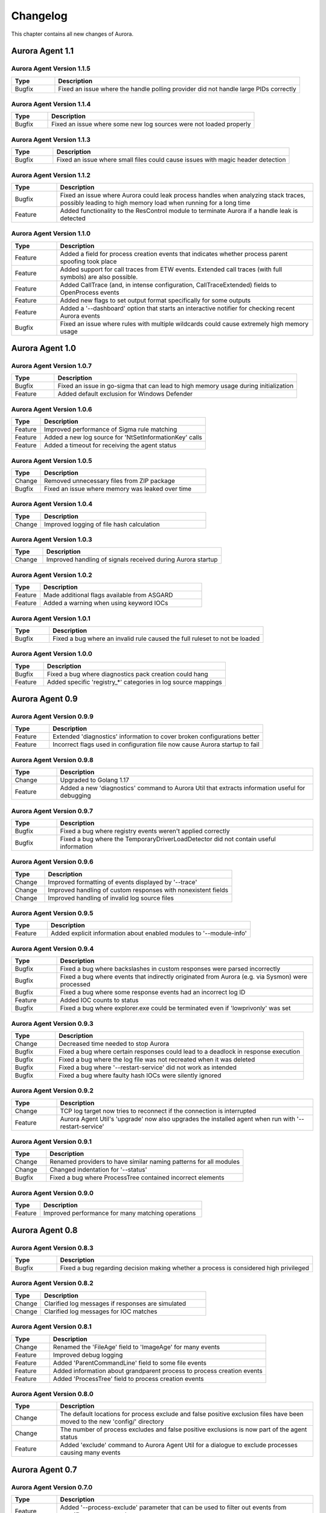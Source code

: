 Changelog
=========

This chapter contains all new changes of Aurora.

Aurora Agent 1.1
################

Aurora Agent Version 1.1.5
~~~~~~~~~~~~~~~~~~~~~~~~~~

.. list-table::
    :header-rows: 1
    :widths: 15, 85

    * - Type
      - Description
    * - Bugfix
      - Fixed an issue where the handle polling provider did not handle large PIDs correctly

Aurora Agent Version 1.1.4
~~~~~~~~~~~~~~~~~~~~~~~~~~

.. list-table::
    :header-rows: 1
    :widths: 15, 85

    * - Type
      - Description
    * - Bugfix
      - Fixed an issue where some new log sources were not loaded properly

Aurora Agent Version 1.1.3
~~~~~~~~~~~~~~~~~~~~~~~~~~

.. list-table::
    :header-rows: 1
    :widths: 15, 85

    * - Type
      - Description
    * - Bugfix
      - Fixed an issue where small files could cause issues with magic header detection

Aurora Agent Version 1.1.2
~~~~~~~~~~~~~~~~~~~~~~~~~~

.. list-table::
    :header-rows: 1
    :widths: 15, 85

    * - Type
      - Description
    * - Bugfix
      - Fixed an issue where Aurora could leak process handles when analyzing stack traces, possibly leading to high memory load when running for a long time
    * - Feature
      - Added functionality to the ResControl module to terminate Aurora if a handle leak is detected

Aurora Agent Version 1.1.0
~~~~~~~~~~~~~~~~~~~~~~~~~~

.. list-table::
    :header-rows: 1
    :widths: 15, 85

    * - Type
      - Description
    * - Feature
      - Added a field for process creation events that indicates whether process parent spoofing took place
    * - Feature
      - Added support for call traces from ETW events. Extended call traces (with full symbols) are also possible.
    * - Feature
      - Added CallTrace (and, in intense configuration, CallTraceExtended) fields to OpenProcess events
    * - Feature
      - Added new flags to set output format specifically for some outputs
    * - Feature
      - Added a '--dashboard' option that starts an interactive notifier for checking recent Aurora events
    * - Bugfix
      - Fixed an issue where rules with multiple wildcards could cause extremely high memory usage

Aurora Agent 1.0
################

Aurora Agent Version 1.0.7
~~~~~~~~~~~~~~~~~~~~~~~~~~

.. list-table::
    :header-rows: 1
    :widths: 15, 85

    * - Type
      - Description
    * - Bugfix
      - Fixed an issue in go-sigma that can lead to high memory usage during initialization
    * - Feature
      - Added default exclusion for Windows Defender

Aurora Agent Version 1.0.6
~~~~~~~~~~~~~~~~~~~~~~~~~~

.. list-table::
    :header-rows: 1
    :widths: 15, 85

    * - Type
      - Description
    * - Feature
      - Improved performance of Sigma rule matching
    * - Feature
      - Added a new log source for 'NtSetInformationKey' calls
    * - Feature
      - Added a timeout for receiving the agent status

Aurora Agent Version 1.0.5
~~~~~~~~~~~~~~~~~~~~~~~~~~

.. list-table::
    :header-rows: 1
    :widths: 15, 85

    * - Type
      - Description
    * - Change
      - Removed unnecessary files from ZIP package
    * - Bugfix
      - Fixed an issue where memory was leaked over time

Aurora Agent Version 1.0.4
~~~~~~~~~~~~~~~~~~~~~~~~~~

.. list-table::
    :header-rows: 1
    :widths: 15, 85

    * - Type
      - Description
    * - Change
      - Improved logging of file hash calculation

Aurora Agent Version 1.0.3
~~~~~~~~~~~~~~~~~~~~~~~~~~

.. list-table::
    :header-rows: 1
    :widths: 15, 85

    * - Type
      - Description
    * - Change
      - Improved handling of signals received during Aurora startup

Aurora Agent Version 1.0.2
~~~~~~~~~~~~~~~~~~~~~~~~~~

.. list-table::
    :header-rows: 1
    :widths: 15, 85

    * - Type
      - Description
    * - Feature
      - Made additional flags available from ASGARD
    * - Feature
      - Added a warning when using keyword IOCs

Aurora Agent Version 1.0.1
~~~~~~~~~~~~~~~~~~~~~~~~~~

.. list-table::
    :header-rows: 1
    :widths: 15, 85

    * - Type
      - Description
    * - Bugfix
      - Fixed a bug where an invalid rule caused the full ruleset to not be loaded

Aurora Agent Version 1.0.0
~~~~~~~~~~~~~~~~~~~~~~~~~~

.. list-table::
    :header-rows: 1
    :widths: 15, 85

    * - Type
      - Description
    * - Bugfix
      - Fixed a bug where diagnostics pack creation could hang
    * - Feature
      - Added specific 'registry_*' categories in log source mappings

Aurora Agent 0.9
################

Aurora Agent Version 0.9.9
~~~~~~~~~~~~~~~~~~~~~~~~~~

.. list-table::
    :header-rows: 1
    :widths: 15, 85

    * - Type
      - Description
    * - Feature
      - Extended 'diagnostics' information to cover broken configurations better
    * - Feature
      - Incorrect flags used in configuration file now cause Aurora startup to fail

Aurora Agent Version 0.9.8
~~~~~~~~~~~~~~~~~~~~~~~~~~

.. list-table::
    :header-rows: 1
    :widths: 15, 85

    * - Type
      - Description
    * - Change
      - Upgraded to Golang 1.17
    * - Feature
      - Added a new 'diagnostics' command to Aurora Util that extracts information useful for debugging

Aurora Agent Version 0.9.7
~~~~~~~~~~~~~~~~~~~~~~~~~~

.. list-table::
    :header-rows: 1
    :widths: 15, 85

    * - Type
      - Description
    * - Bugfix
      - Fixed a bug where registry events weren't applied correctly
    * - Bugfix
      - Fixed a bug where the TemporaryDriverLoadDetector did not contain useful information

Aurora Agent Version 0.9.6
~~~~~~~~~~~~~~~~~~~~~~~~~~

.. list-table::
    :header-rows: 1
    :widths: 15, 85

    * - Type
      - Description
    * - Change
      - Improved formatting of events displayed by '--trace'
    * - Change
      - Improved handling of custom responses with nonexistent fields
    * - Change
      - Improved handling of invalid log source files

Aurora Agent Version 0.9.5
~~~~~~~~~~~~~~~~~~~~~~~~~~

.. list-table::
    :header-rows: 1
    :widths: 15, 85

    * - Type
      - Description
    * - Feature
      - Added explicit information about enabled modules to '--module-info'

Aurora Agent Version 0.9.4
~~~~~~~~~~~~~~~~~~~~~~~~~~

.. list-table::
    :header-rows: 1
    :widths: 15, 85

    * - Type
      - Description
    * - Bugfix
      - Fixed a bug where backslashes in custom responses were parsed incorrectly
    * - Bugfix
      - Fixed a bug where events that indirectly originated from Aurora (e.g. via Sysmon) were processed
    * - Bugfix
      - Fixed a bug where some response events had an incorrect log ID
    * - Feature
      - Added IOC counts to status
    * - Bugfix
      - Fixed a bug where explorer.exe could be terminated even if 'lowprivonly' was set

Aurora Agent Version 0.9.3
~~~~~~~~~~~~~~~~~~~~~~~~~~

.. list-table::
    :header-rows: 1
    :widths: 15, 85

    * - Type
      - Description
    * - Change
      - Decreased time needed to stop Aurora
    * - Bugfix
      - Fixed a bug where certain responses could lead to a deadlock in response execution
    * - Bugfix
      - Fixed a bug where the log file was not recreated when it was deleted
    * - Bugfix
      - Fixed a bug where '--restart-service' did not work as intended
    * - Bugfix
      - Fixed a bug where faulty hash IOCs were silently ignored

Aurora Agent Version 0.9.2
~~~~~~~~~~~~~~~~~~~~~~~~~~

.. list-table::
    :header-rows: 1
    :widths: 15, 85

    * - Type
      - Description
    * - Change
      - TCP log target now tries to reconnect if the connection is interrupted
    * - Feature
      - Aurora Agent Util's 'upgrade' now also upgrades the installed agent when run with '--restart-service'

Aurora Agent Version 0.9.1
~~~~~~~~~~~~~~~~~~~~~~~~~~

.. list-table::
    :header-rows: 1
    :widths: 15, 85

    * - Type
      - Description
    * - Change
      - Renamed providers to have similar naming patterns for all modules
    * - Change
      - Changed indentation for '--status'
    * - Bugfix
      - Fixed a bug where ProcessTree contained incorrect elements

Aurora Agent Version 0.9.0
~~~~~~~~~~~~~~~~~~~~~~~~~~

.. list-table::
    :header-rows: 1
    :widths: 15, 85

    * - Type
      - Description
    * - Feature
      - Improved performance for many matching operations

Aurora Agent 0.8
################

Aurora Agent Version 0.8.3
~~~~~~~~~~~~~~~~~~~~~~~~~~

.. list-table::
    :header-rows: 1
    :widths: 15, 85

    * - Type
      - Description
    * - Bugfix
      - Fixed a bug regarding decision making whether a process is considered high privileged

Aurora Agent Version 0.8.2
~~~~~~~~~~~~~~~~~~~~~~~~~~

.. list-table::
    :header-rows: 1
    :widths: 15, 85

    * - Type
      - Description
    * - Change
      - Clarified log messages if responses are simulated
    * - Change
      - Clarified log messages for IOC matches

Aurora Agent Version 0.8.1
~~~~~~~~~~~~~~~~~~~~~~~~~~

.. list-table::
    :header-rows: 1
    :widths: 15, 85

    * - Type
      - Description
    * - Change
      - Renamed the 'FileAge' field to 'ImageAge' for many events
    * - Feature
      - Improved debug logging
    * - Feature
      - Added 'ParentCommandLine' field to some file events
    * - Feature
      - Added information about grandparent process to process creation events
    * - Feature
      - Added 'ProcessTree' field to process creation events

Aurora Agent Version 0.8.0
~~~~~~~~~~~~~~~~~~~~~~~~~~

.. list-table::
    :header-rows: 1
    :widths: 15, 85

    * - Type
      - Description
    * - Change
      - The default locations for process exclude and false positive exclusion files have been moved to the new 'config/' directory
    * - Change
      - The number of process excludes and false positive exclusions is now part of the agent status
    * - Feature
      - Added 'exclude' command to Aurora Agent Util for a dialogue to exclude processes causing many events

Aurora Agent 0.7
################

Aurora Agent Version 0.7.0
~~~~~~~~~~~~~~~~~~~~~~~~~~

.. list-table::
    :header-rows: 1
    :widths: 15, 85

    * - Type
      - Description
    * - Feature
      - Added '--process-exclude' parameter that can be used to filter out events from specific processes early
    * - Bugfix
      - Fixed a bug that could potentially lead to deadlocks
    * - Feature
      - Added ResControl module to terminate Aurora if memory usage is too excessive
    * - Feature
      - Added information about events received per process to '--status --trace' output

Aurora Agent 0.6
################

Aurora Agent Version 0.6.4
~~~~~~~~~~~~~~~~~~~~~~~~~~

.. list-table::
    :header-rows: 1
    :widths: 15, 85

    * - Type
      - Description
    * - Bugfix
      - Fixed a bug where some content information was missing from events

Aurora Agent Version 0.6.3
~~~~~~~~~~~~~~~~~~~~~~~~~~

.. list-table::
    :header-rows: 1
    :widths: 15, 85

    * - Type
      - Description
    * - Change
      - Improved output for response execution

Aurora Agent Version 0.6.2
~~~~~~~~~~~~~~~~~~~~~~~~~~

.. list-table::
    :header-rows: 1
    :widths: 15, 85

    * - Type
      - Description
    * - Change
      - Deprecated 'killparent' which was replaced by 'processidfield'
    * - Feature
      - Added lookup of parent process using cached data for responses
    * - Feature
      - Added 'emp' response action

Aurora Agent Version 0.6.1
~~~~~~~~~~~~~~~~~~~~~~~~~~

.. list-table::
    :header-rows: 1
    :widths: 15, 85

    * - Type
      - Description
    * - Feature
      - Added 'processidfield' flag for responses using 'kill', 'suspend' or 'dump'
    * - Change
      - Change '--deactivate-all-modules' to '--deactivate-all-consumers'
    * - Feature
      - Added support for 'response: none' to explicitly overwrite a response with one that does nothing

Aurora Agent Version 0.6.0
~~~~~~~~~~~~~~~~~~~~~~~~~~

.. list-table::
    :header-rows: 1
    :widths: 15, 85

    * - Type
      - Description
    * - Feature
      - Added '--response-set' flag for external definitions of responses for sigma rules
    * - Bugfix
      - Fixed a bug where some events did not contain the process ID as expected by responses
    * - Feature
      - Added 'all' as a valid value for the 'ancestors' flag

Aurora Agent 0.5
################

Aurora Agent Version 0.5.8
~~~~~~~~~~~~~~~~~~~~~~~~~~

.. list-table::
    :header-rows: 1
    :widths: 15, 85

    * - Type
      - Description
    * - Change
      - Added descriptions for all modules

Aurora Agent Version 0.5.7
~~~~~~~~~~~~~~~~~~~~~~~~~~

.. list-table::
    :header-rows: 1
    :widths: 15, 85

    * - Type
      - Description
    * - Feature
      - Added additional information for ASGARD's parameter representation
    * - Change
      - Unified module list for Windows and Linux builds
    * - Change
      - Included providers in '--module-list'

Aurora Agent Version 0.5.6
~~~~~~~~~~~~~~~~~~~~~~~~~~

.. list-table::
    :header-rows: 1
    :widths: 15, 85

    * - Type
      - Description
    * - Change
      - Allowed deactivation of providers
    * - Bugfix
      - Fixed an issue where some sigma rule matches were reported as Info level instead of Notice

Aurora Agent Version 0.5.5
~~~~~~~~~~~~~~~~~~~~~~~~~~

.. list-table::
    :header-rows: 1
    :widths: 15, 85

    * - Type
      - Description
    * - Feature
      - Added '--quiet' flag for ASGARD
    * - Feature
      - Added more log IDs for identification
    * - Bugfix
      - Fixed a bug where '--restart-service' would fail if the Aurora service was stopped

Aurora Agent Version 0.5.4
~~~~~~~~~~~~~~~~~~~~~~~~~~

.. list-table::
    :header-rows: 1
    :widths: 15, 85

    * - Type
      - Description
    * - Change
      - Improved identification of processes for correlation purposes

Aurora Agent Version 0.5.3
~~~~~~~~~~~~~~~~~~~~~~~~~~

.. list-table::
    :header-rows: 1
    :widths: 15, 85

    * - Type
      - Description
    * - Change
      - Improved handling of allocations, reduced temporary allocations during event analysis

Aurora Agent Version 0.5.2
~~~~~~~~~~~~~~~~~~~~~~~~~~

.. list-table::
    :header-rows: 1
    :widths: 15, 85

    * - Type
      - Description
    * - Feature
      - Added exclusions to intrusive tampering detectors
    * - Feature
      - '--json' now also applies to eventlog output
    * - Bugfix
      - Fixed a bug where Aurora Agent Util downloaded upgrades / updates even when not necessary

Aurora Agent Version 0.5.1
~~~~~~~~~~~~~~~~~~~~~~~~~~

.. list-table::
    :header-rows: 1
    :widths: 15, 85

    * - Type
      - Description
    * - Feature
      - Added log source for 'WinEventLog:Microsoft-Windows-Windows Firewall With Advanced Security/Firewall'
    * - Change
      - Removed unnecessary completion command in Aurora Agent Util

Aurora Agent Version 0.5.0
~~~~~~~~~~~~~~~~~~~~~~~~~~

.. list-table::
    :header-rows: 1
    :widths: 15, 85

    * - Type
      - Description
    * - Feature
      - Added detection for 'EtwEventWrite' patches to process tampering detector
    * - Bugfix
      - Fixed a bug where hash order was not constant

Aurora Agent 0.4
################

Aurora Agent Version 0.4.4
~~~~~~~~~~~~~~~~~~~~~~~~~~

.. list-table::
    :header-rows: 1
    :widths: 15, 85

    * - Type
      - Description
    * - Change
      - Changed the scheduled task names to be better understandable
    * - Feature
      - Added an additional log source for virtual disk mounts
    * - Change
      - Administrator tokens now count as low privileged for 'lowprivonly' (only LOCAL SYSTEM and similar tokens are protected)

Aurora Agent Version 0.4.3
~~~~~~~~~~~~~~~~~~~~~~~~~~

.. list-table::
    :header-rows: 1
    :widths: 15, 85

    * - Type
      - Description
    * - Bugfix
      - Fixed a bug where installation paniced in certain race conditions
    * - Feature
      - Added better support for file names in events from 'Microsoft-Windows-Kernel-File'

Aurora Agent Version 0.4.2
~~~~~~~~~~~~~~~~~~~~~~~~~~

.. list-table::
    :header-rows: 1
    :widths: 15, 85

    * - Type
      - Description
    * - Feature
      - Added 'Alert' and 'Notice' log levels to better distinguish internal error / info messages and matches
    * - Bugfix
      - Fixed a bug where a handle was not correctly closed
    * - Change
      - Improved error message when receiving a Sigma correlation rule
    * - Change
      - Improved output when failing to parse the command line

Aurora Agent Version 0.4.1
~~~~~~~~~~~~~~~~~~~~~~~~~~

.. list-table::
    :header-rows: 1
    :widths: 15, 85

    * - Type
      - Description
    * - Bugfix
      - Fixed a bug where Aurora installation timed out
    * - Change
      - Improved output if Aurora service failed to start after installation
    * - Bugfix
      - Fixed a bug where '--uninstall' failed when run from the installed Aurora executable
    * - Bugfix
      - Fixed a bug where a segmentation fault in the eventlog API was visible to the user

Aurora Agent Version 0.4.0
~~~~~~~~~~~~~~~~~~~~~~~~~~

.. list-table::
    :header-rows: 1
    :widths: 15, 85

    * - Type
      - Description
    * - Change
      - Startup errors when running as a service are now written to 'service-startup.log' next to the executable
    * - Change
      - There are now two scheduled tasks: one for upgrades, one for updates
    * - Feature
      - Added '--report-stats-verbose' flag for more information in '--report-stats' output
    * - Bugfix
      - Fixed a bug where signatures where updated even when this was unnecessary
    * - Change
      - Installation now adds the installation path to the PATH environment variable

Aurora Agent 0.3
################

Aurora Agent Version 0.3.0
~~~~~~~~~~~~~~~~~~~~~~~~~~

.. list-table::
    :header-rows: 1
    :widths: 15, 85

    * - Type
      - Description
    * - Bugfix
      - Fixed a bug where Aurora indefinitely tried to restart after a startup error
    * - Bugfix
      - Fixed a bug where the installed service still referred to the paths as they were prior to installation
    * - Bugfix
      - Fixed a bug where Aurora didn't update the signatures daily
    * - Change
      - Updated description for many flags in '--help'
    * - Change
      - Process dumps are now written to the 'process-dumps' folder by default instead of the working directory
    * - Feature
      - Added banner display for interactive runs
    * - Feature
      - Added a default file for '--false-positive-filter' that includes a usage example
    * - Feature
      - Added rule paths to '--status' output
    * - Change
      - Specifying positional arguments (which were ignored before) now causes an error

Aurora Agent 0.2
################

Aurora Agent Version 0.2.4
~~~~~~~~~~~~~~~~~~~~~~~~~~

.. list-table::
    :header-rows: 1
    :widths: 15, 85

    * - Type
      - Description
    * - Feature
      - Added support for DestinationIsIpv6 in Microsoft-Windows-TCPIP events
    * - Change
      - Improved installation procedure to account for user interrupts
    * - Feature
      - Added custom-signatures folder that is on the search list by default
    * - Change
      - Improved handling of panics and runtime faults

Aurora Agent Version 0.2.3
~~~~~~~~~~~~~~~~~~~~~~~~~~

.. list-table::
    :header-rows: 1
    :widths: 15, 85

    * - Type
      - Description
    * - Feature
      - Active and Inactive modules are listed at startup
    * - Feature
      - Added more verbose output to installation success

Aurora Agent Version 0.2.2
~~~~~~~~~~~~~~~~~~~~~~~~~~

.. list-table::
    :header-rows: 1
    :widths: 15, 85

    * - Type
      - Description
    * - Feature
      - Signature revision is now included in status and initial message
    * - Change
      - Events from the named pipe poller now include the process that has a handle to the named pipe
    * - Change
      - The named pipe polling provider now provides polling for all handles on the system
    * - Change
      - Command lines from existing processes at Aurora startup are now properly cached

Aurora Agent Version 0.2.1
~~~~~~~~~~~~~~~~~~~~~~~~~~

.. list-table::
    :header-rows: 1
    :widths: 15, 85

    * - Type
      - Description
    * - Bugfix
      - Fixed bug that caused the version numbers to be empty in Eventlog
    * - Bugfix
      - Fixed overlaps with Event IDs of different modules (default ID 199)
    * - Change
      - Lowered score of driver loads from System32 folder (TemporaryDriverLoadDetector)

Aurora Agent Version 0.2.0
~~~~~~~~~~~~~~~~~~~~~~~~~~

.. list-table::
    :header-rows: 1
    :widths: 15, 85

    * - Type
      - Description
    * - Change
      - Disabled EtwCanary for x86 systems due to issues with Windows 10 x86
    * - Bugfix
      - Fixed a bug where the prodcess tampering detector caused panics on Windows 7
    * - Change
      - Errors in single sigma rules no longer cause the Aurora Agent startup to fail
    * - Feature
      - Added '--false-positive-filter-file' for custom exclusions
    * - Change
      - Aurora now installs all files to C:\Program Files\Aurora Agent and none to C:\ProgramData
    * - Feature
      - Added '--force' flag to Aurora Agent Util for forced upgrades
    * - Feature
      - Aurora Agent Util is now installed and can be used to update the installed version directly
    * - Feature
      - Aurora Agent now adds a daily update scheduled tasks on installation

Aurora Agent 0.1
################

Aurora Agent Version 0.1.12
~~~~~~~~~~~~~~~~~~~~~~~~~~~

.. list-table::
    :header-rows: 1
    :widths: 15, 85

    * - Type
      - Description
    * - Bugfix
      - Fixed a bug in Sigma matching that could cause false negatives
    * - Change
      - Unified startup log lines into a single message
    * - Feature
      - Added module for process tampering detection
    * - Feature
      - Added module for temporary driver detection
    * - Feature
      - Added '--deactivate-all-modules' for easier debugging
    * - Feature
      - Added '--sigdev' option for Aurora Agent Util
    * - Feature
      - Added module for IOC (filenames, domains, hashes, ... ) application
    * - Change
      - Renamed '--no-content-info' to '--no-content-enrichment'

Aurora Agent Version 0.1.11
~~~~~~~~~~~~~~~~~~~~~~~~~~~

.. list-table::
    :header-rows: 1
    :widths: 15, 85

    * - Type
      - Description
    * - Feature
      - Added an ETW Canary module that checks whether ETW events are received
    * - Feature
      - Added content information via correlation to many events
    * - Change
      - Restricted number of active responses to 2 for Aurora Agent Lite
    * - Feature
      - Added FileAge field for content information
    * - Feature
      - Added Aurora Signature pack, Aurora Signatures can be updated with Aurora Util

Aurora Agent Version 0.1.10
~~~~~~~~~~~~~~~~~~~~~~~~~~~

.. list-table::
    :header-rows: 1
    :widths: 15, 85

    * - Type
      - Description
    * - Feature
      - Added a whitelist as beaconhunter excludes
    * - Bugfix
      - Fixed a bug where the UDP socket permanently broke down
    * - Feature
      - Added more context information to beaconhunter messages
    * - Change
      - Sigma can now be deactivated with '--deactivate-module Sigma'
    * - Change
      - BeaconHunter no longer activates expensive event sources by default, but still uses them if others activate them
    * - Change
      - Renamed '--no-hashes' to the more accurate '--no-content-info'

Aurora Agent Version 0.1.9
~~~~~~~~~~~~~~~~~~~~~~~~~~

.. list-table::
    :header-rows: 1
    :widths: 15, 85

    * - Type
      - Description
    * - Feature
      - Added log id for status messages
    * - Bugfix
      - Fixed a FP in LSASS dump check
    * - Feature
      - Added more information for TCP connections

Aurora Agent Version 0.1.8
~~~~~~~~~~~~~~~~~~~~~~~~~~

.. list-table::
    :header-rows: 1
    :widths: 15, 85

    * - Type
      - Description
    * - Change
      - Moved log source mappings to a separate file that is shared for all configurations
    * - Bugfix
      - Fixed a bug where process information could be misinterpreted when a process ID was reused
    * - Feature
      - Added more content information for PE files (version resource information)

Aurora Agent Version 0.1.7
~~~~~~~~~~~~~~~~~~~~~~~~~~

.. list-table::
    :header-rows: 1
    :widths: 15, 85

    * - Type
      - Description
    * - Feature
      - Added registry kernel logger as default source, values and paths are now parsed correctly
    * - Bugfix
      - Fixed a bug where process information was discarded too early
    * - Bugfix
      - Fixed a bug where Aurora didn't register properly for kernel providers if it was terminated harshly

Aurora Agent Version 0.1.6
~~~~~~~~~~~~~~~~~~~~~~~~~~

.. list-table::
    :header-rows: 1
    :widths: 15, 85

    * - Type
      - Description
    * - Feature
      - Added '--print-event-id' option
    * - Bugfix
      - Fixed a bug where errors in other ETW sessions could affect Aurora

Aurora Agent Version 0.1.5
~~~~~~~~~~~~~~~~~~~~~~~~~~

.. list-table::
    :header-rows: 1
    :widths: 15, 85

    * - Type
      - Description
    * - Feature
      - Added '--no-hashes' option
    * - Bugfix
      - Fixed a race condition where log sources were not updated properly on sigma log source change
    * - Bugfix
      - Fixed a bug where hash calculation didn't close its file mapping properly
    * - Change
      - Log sources are now in a separate folder
    * - Feature
      - Added four agent configurations (minimal, reduced, standard, intense) for common use cases
    * - Change
      - Renamed 'sigma-config' to '--log-source'
    * - Bugfix
      - Fixed a bug where debugging output from the imphash calculation was visible
    * - Change
      - Disabled quick edit mode in a console while Aurora is running

Aurora Agent Version 0.1.4
~~~~~~~~~~~~~~~~~~~~~~~~~~

.. list-table::
    :header-rows: 1
    :widths: 15, 85

    * - Type
      - Description
    * - Feature
      - Added MD5, SHA1, SHA256 hashes as well as imphashes to process creation, image load, and driver load events
    * - Feature
      - Added Aurora Util for Aurora upgrades and rule encryption
    * - Feature
      - Added example for proper named pipe detection using SystemLogger:Handle
    * - Change
      - Expanded Log IDs, defined different Log ID ranges for the different modules

Aurora Agent Version 0.1.3
~~~~~~~~~~~~~~~~~~~~~~~~~~

.. list-table::
    :header-rows: 1
    :widths: 15, 85

    * - Type
      - Description
    * - Change
      - Renamed '--event-throttling' to '--output-throttling', it now drops events instead of slowing Aurora
    * - Bugfix
      - Fixed a bug where the log file wasn't written after installation
    * - Feature
      - Added '--low-prio' for reduced process priority, changed default priority to normal
    * - Change
      - Added '--sigma-match-throttling' and '--sigma-match-burst' for limiting sigma matches on a per-rule basis
    * - Change
      - aurora-agent now calls aurora-agent-64 when called on a 64 bit platform
    * - Feature
      - Added missing log source rewrite for systemlogger-process
    * - Change
      - Grouped "source not found" messages
    * - Change
      - Rules may now define multiple responses
    * - Change
      - Event Log IDs are now equal to Sysmon Event IDs for common sigma categories
    * - Change
      - Custom fields are now marshaled to YAML in string form
    * - Change
      - CPU limit now measures only CPU usage of Aurora

Aurora Agent Version 0.1.2
~~~~~~~~~~~~~~~~~~~~~~~~~~

.. list-table::
    :header-rows: 1
    :widths: 15, 85

    * - Type
      - Description
    * - Feature
      - Added '--event-throttling' option for slowed output
    * - Feature
      - Added '--no-stdout' option for no logging to stdout
    * - Feature
      - Added '--module-info' option to enumerate existing modules
    * - Bugfix
      - Fixed a bug where some parameters weren't written to the installed config
    * - Change
      - Expanded '--status' output
    * - Feature
      - Added support for response options: recursive, ancestors, and simulate
    * - Feature
      - Added output for simulated responses
    * - Bugfix
      - Fixed a bug where Aurora could match events that it wrote itself
    * - Bugfix
      - Fixed a bug where fields available for sigma matching and responses were inconsistent
    * - Feature
      - Added Aurora Agent Icon

Aurora Agent Version 0.1.1
~~~~~~~~~~~~~~~~~~~~~~~~~~

.. list-table::
    :header-rows: 1
    :widths: 15, 85

    * - Type
      - Description
    * - Feature
      - Added support for activating and deactivating single consumers
    * - Change
      - Allowed query syntax with ETW channels to request only specific event IDs
    * - Feature
      - Added build revision support

Aurora Agent Version 0.1.0
~~~~~~~~~~~~~~~~~~~~~~~~~~

.. list-table::
    :header-rows: 1
    :widths: 15, 85

    * - Type
      - Description
    * - Major Release
      - Initial Release